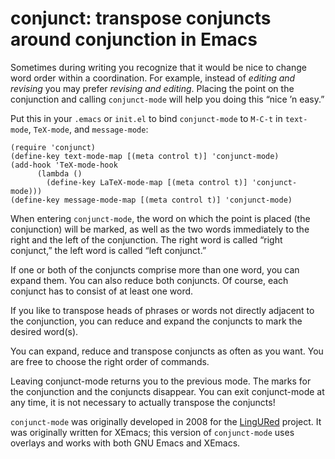 * conjunct: transpose conjuncts around conjunction in Emacs

Sometimes during writing you recognize that it would be nice to change word order within a coordination.  For example, instead of /editing and revising/ you may prefer /revising and editing/.  Placing the point on the conjunction and calling ~conjunct-mode~ will help you doing this “nice ’n easy.”

Put this in your =.emacs= or =init.el= to bind ~conjunct-mode~ to =M-C-t= in ~text-mode~, ~TeX-mode~, and ~message-mode~:

#+BEGIN_SRC elisp
(require 'conjunct)
(define-key text-mode-map [(meta control t)] 'conjunct-mode)
(add-hook 'TeX-mode-hook
	  (lambda ()
	    (define-key LaTeX-mode-map [(meta control t)] 'conjunct-mode)))
(define-key message-mode-map [(meta control t)] 'conjunct-mode)
#+END_SRC

When entering ~conjunct-mode~, the word on which the point is placed (the conjunction) will be marked, as well as the two words immediately to the right and the left of the conjunction.  The right word is called “right conjunct,” the left word is called “left conjunct.”

If one or both of the conjuncts comprise more than one word, you can expand them.  You can also reduce both conjuncts. Of course, each conjunct has to consist of at least one word.

If you like to transpose heads of phrases or words not directly adjacent to the conjunction, you can reduce and expand the conjuncts to mark the desired word(s).

You can expand, reduce and transpose conjuncts as often as you want.  You are free to choose the right order of commands.

Leaving conjunct-mode returns you to the previous mode.  The marks for the conjunction and the conjuncts disappear.  You can exit conjunct-mode at any time, it is not necessary to actually transpose the conjuncts!

~conjunct-mode~ was originally developed in 2008 for the [[http://lingured.info][LingURed]] project.  It was originally written for XEmacs; this version of ~conjunct-mode~ uses overlays and works with both GNU Emacs and XEmacs.
